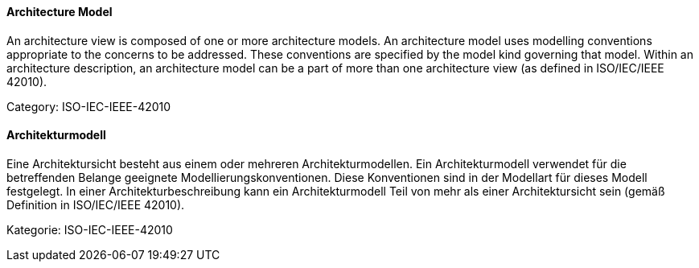 [#term-architecture-model]

// tag::EN[]

==== Architecture Model

An architecture view is composed of one or more architecture models. An architecture model uses modelling conventions appropriate to the concerns to be addressed. These conventions are specified by the model kind governing that model. Within an architecture description, an architecture model can be a part of more than one architecture view (as defined in ISO/IEC/IEEE 42010).

Category: ISO-IEC-IEEE-42010

// end::EN[]

// tag::DE[]

==== Architekturmodell

Eine Architektursicht besteht aus einem oder mehreren
Architekturmodellen. Ein Architekturmodell verwendet für die
betreffenden Belange geeignete Modellierungskonventionen. Diese
Konventionen sind in der Modellart für dieses Modell festgelegt. In
einer Architekturbeschreibung kann ein Architekturmodell Teil von mehr
als einer Architektursicht sein (gemäß Definition in ISO/IEC/IEEE
42010).

Kategorie: ISO-IEC-IEEE-42010

// end::DE[]
